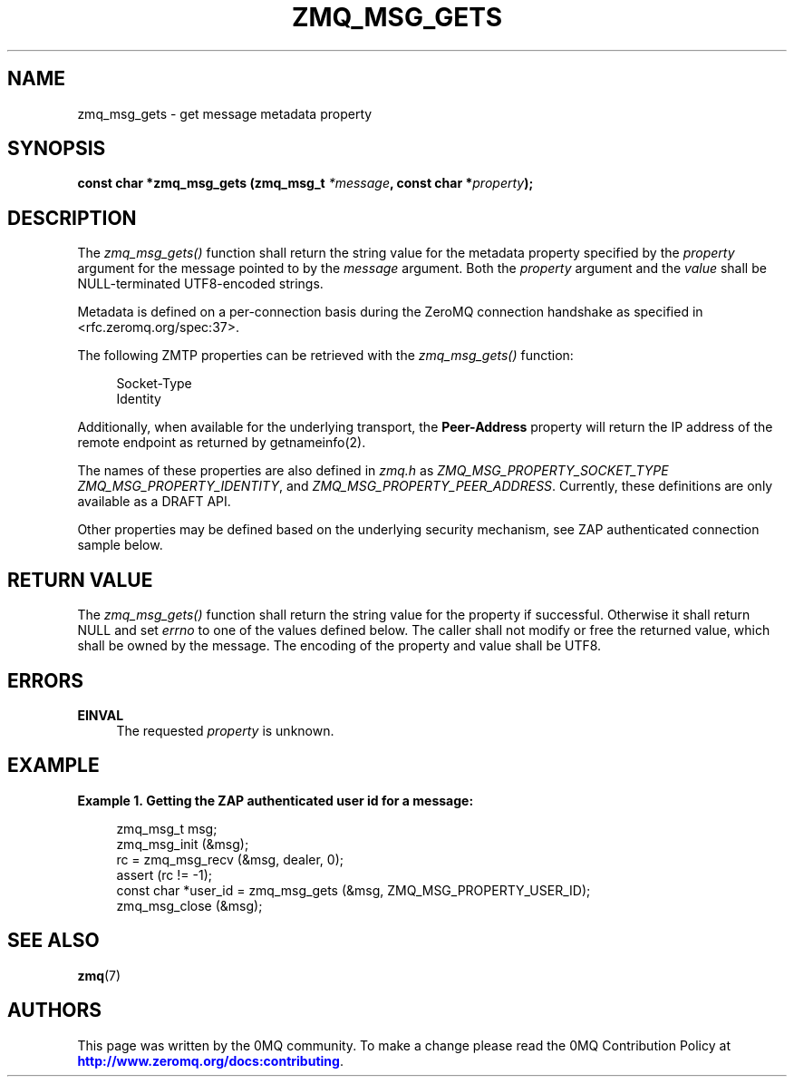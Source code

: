'\" t
.\"     Title: zmq_msg_gets
.\"    Author: [see the "AUTHORS" section]
.\" Generator: DocBook XSL Stylesheets v1.75.2 <http://docbook.sf.net/>
.\"      Date: 09/14/2017
.\"    Manual: 0MQ Manual
.\"    Source: 0MQ 4.2.3
.\"  Language: English
.\"
.TH "ZMQ_MSG_GETS" "3" "09/14/2017" "0MQ 4\&.2\&.3" "0MQ Manual"
.\" -----------------------------------------------------------------
.\" * set default formatting
.\" -----------------------------------------------------------------
.\" disable hyphenation
.nh
.\" disable justification (adjust text to left margin only)
.ad l
.\" -----------------------------------------------------------------
.\" * MAIN CONTENT STARTS HERE *
.\" -----------------------------------------------------------------
.SH "NAME"
zmq_msg_gets \- get message metadata property
.SH "SYNOPSIS"
.sp
\fBconst char *zmq_msg_gets (zmq_msg_t \fR\fB\fI*message\fR\fR\fB, const char *\fR\fB\fIproperty\fR\fR\fB);\fR
.SH "DESCRIPTION"
.sp
The \fIzmq_msg_gets()\fR function shall return the string value for the metadata property specified by the \fIproperty\fR argument for the message pointed to by the \fImessage\fR argument\&. Both the \fIproperty\fR argument and the \fIvalue\fR shall be NULL\-terminated UTF8\-encoded strings\&.
.sp
Metadata is defined on a per\-connection basis during the ZeroMQ connection handshake as specified in <rfc\&.zeromq\&.org/spec:37>\&.
.sp
The following ZMTP properties can be retrieved with the \fIzmq_msg_gets()\fR function:
.sp
.if n \{\
.RS 4
.\}
.nf
Socket\-Type
Identity
.fi
.if n \{\
.RE
.\}
.sp
Additionally, when available for the underlying transport, the \fBPeer\-Address\fR property will return the IP address of the remote endpoint as returned by getnameinfo(2)\&.
.sp
The names of these properties are also defined in \fIzmq\&.h\fR as \fIZMQ_MSG_PROPERTY_SOCKET_TYPE\fR \fIZMQ_MSG_PROPERTY_IDENTITY\fR, and \fIZMQ_MSG_PROPERTY_PEER_ADDRESS\fR\&. Currently, these definitions are only available as a DRAFT API\&.
.sp
Other properties may be defined based on the underlying security mechanism, see ZAP authenticated connection sample below\&.
.SH "RETURN VALUE"
.sp
The \fIzmq_msg_gets()\fR function shall return the string value for the property if successful\&. Otherwise it shall return NULL and set \fIerrno\fR to one of the values defined below\&. The caller shall not modify or free the returned value, which shall be owned by the message\&. The encoding of the property and value shall be UTF8\&.
.SH "ERRORS"
.PP
\fBEINVAL\fR
.RS 4
The requested
\fIproperty\fR
is unknown\&.
.RE
.SH "EXAMPLE"
.PP
\fBExample\ \&1.\ \&Getting the ZAP authenticated user id for a message:\fR
.sp
.if n \{\
.RS 4
.\}
.nf
zmq_msg_t msg;
zmq_msg_init (&msg);
rc = zmq_msg_recv (&msg, dealer, 0);
assert (rc != \-1);
const char *user_id = zmq_msg_gets (&msg, ZMQ_MSG_PROPERTY_USER_ID);
zmq_msg_close (&msg);
.fi
.if n \{\
.RE
.\}
.SH "SEE ALSO"
.sp
\fBzmq\fR(7)
.SH "AUTHORS"
.sp
This page was written by the 0MQ community\&. To make a change please read the 0MQ Contribution Policy at \m[blue]\fBhttp://www\&.zeromq\&.org/docs:contributing\fR\m[]\&.
